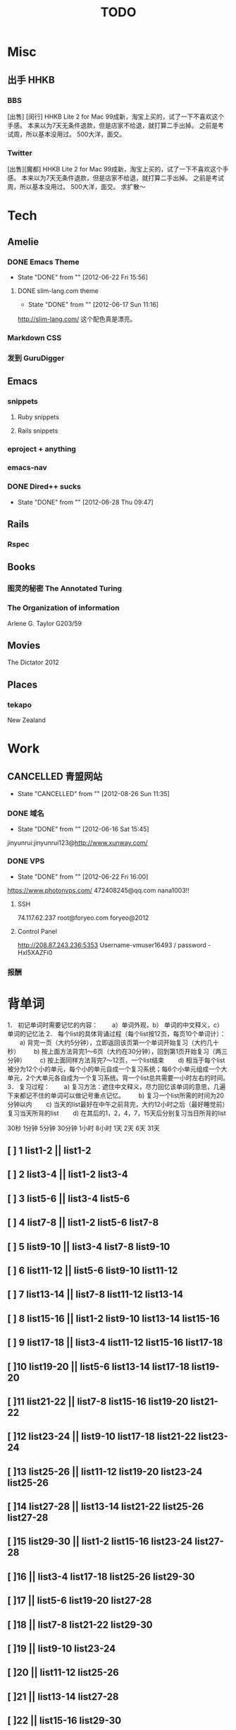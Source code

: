 # -*- mode: org -*-
#+TITLE:     TODO
#+DRAWERS:   Ranmocy
#+CATEGORY:  gtd
#+STARTUP: content
#+STARTUP: hidestars

* Misc
** 出手 HHKB
*** BBS
[出售] [闵行] HHKB Lite 2 for Mac
99成新，淘宝上买的，试了一下不喜欢这个手感。
本来以为7天无条件退款，但是店家不给退，就打算二手出掉。
之前是考试周，所以基本没用过。
500大洋，面交。
*** Twitter
[出售][魔都] HHKB Lite 2 for Mac
99成新，淘宝上买的，试了一下不喜欢这个手感。
本来以为7天无条件退款，但是店家不给退，就打算二手出掉。
之前是考试周，所以基本没用过。
500大洋，面交。
求扩散～
* Tech
** Amelie
*** DONE Emacs Theme
CLOSED: [2012-06-22 Fri 15:56]
- State "DONE"       from ""           [2012-06-22 Fri 15:56]
**** DONE slim-lang.com theme
CLOSED: [2012-06-17 Sun 11:16]
- State "DONE"       from ""           [2012-06-17 Sun 11:16]
http://slim-lang.com/
这个配色真是漂亮。
*** Markdown CSS
*** 发到 GuruDigger
** Emacs
*** snippets
**** Ruby snippets
**** Rails snippets
*** eproject + anything
*** emacs-nav
*** DONE Dired++ sucks
CLOSED: [2012-06-28 Thu 09:47]
- State "DONE"       from ""           [2012-06-28 Thu 09:47]
** Rails
*** Rspec
** Books
*** 图灵的秘密 The Annotated Turing
*** The Organization of information
Arlene G. Taylor
G203/59
** Movies
The Dictator 2012
** Places
*** tekapo
New Zealand
* Work
** CANCELLED 青盟网站
CLOSED: [2012-08-26 Sun 11:35]
- State "CANCELLED"  from ""           [2012-08-26 Sun 11:35]
*** DONE 域名
CLOSED: [2012-06-16 Sat 15:45]
- State "DONE"       from ""           [2012-06-16 Sat 15:45]
jinyunrui:jinyunrui123@http://www.xunway.com/
*** DONE VPS
CLOSED: [2012-06-22 Fri 16:00]
- State "DONE"       from ""           [2012-06-22 Fri 16:00]
https://www.photonvps.com/
472408245@qq.com
nana1003!!
**** SSH
74.117.62.237
root@foryeo.com
foryeo@2012
**** Control Panel
http://208.87.243.236:5353
Username-vmuser16493 /
password - Hxl5XAZFi0
*** 报酬
* 背单词
1． 初记单词时需要记忆的内容：
　　a）单词外观，b） 单词的中文释义，c） 单词的记忆法
2． 每个list的具体背诵过程（每个list按12页，每页10个单词计）：
　　a) 背完一页（大约5分钟），立即返回该页第一个单词开始复习（大约几十秒）
　　b) 按上面方法背完1～6页（大约在30分钟），回到第1页开始复习（两三分钟）
　　c) 按上面同样方法背完7～12页，一个list结束
　　d) 相当于每个list被分为12个小的单元，每个小的单元自成一个复习系统；每6个小单元组成一个大单元，2个大单元各自成为一个复习系统。背一个list总共需要一小时左右的时间。
3． 复习过程：
　　a) 复习方法：遮住中文释义，尽力回忆该单词的意思，几遍下来都记不住的单词可以做记号重点记忆。
　　b) 复习一个list所需的时间为20分钟以内
　　c) 当天的list最好在中午之前背完，大约12小时之后（最好睡觉前）复习当天所背的list
　　d) 在其后的1，2，4，7，15天后分别复习当日所背的list

30秒 1分钟 5分钟 30分钟 1小时 8小时 1天 2天 6天 31天

** [ ] 1  list1-2 || list1-2
** [ ] 2  list3-4 || list1-2 list3-4
** [ ] 3  list5-6 || list3-4 list5-6
** [ ] 4  list7-8 || list1-2 list5-6 list7-8
** [ ] 5  list9-10 || list3-4 list7-8 list9-10
** [ ] 6  list11-12 || list5-6 list9-10 list11-12
** [ ] 7  list13-14 || list7-8 list11-12 list13-14
** [ ] 8  list15-16 || list1-2 list9-10 list13-14 list15-16
** [ ] 9  list17-18 || list3-4 list11-12 list15-16 list17-18
** [ ]10  list19-20 || list5-6 list13-14 list17-18 list19-20
** [ ]11  list21-22 || list7-8 list15-16 list19-20 list21-22
** [ ]12  list23-24 || list9-10 list17-18 list21-22 list23-24
** [ ]13  list25-26 || list11-12 list19-20 list23-24 list25-26
** [ ]14  list27-28 || list13-14 list21-22 list25-26 list27-28
** [ ]15  list29-30 || list1-2 list15-16 list23-24 list27-28
** [ ]16  || list3-4 list17-18 list25-26 list29-30
** [ ]17  || list5-6 list19-20 list27-28
** [ ]18  || list7-8 list21-22 list29-30
** [ ]19  || list9-10 list23-24
** [ ]20  || list11-12 list25-26
** [ ]21  || list13-14 list27-28
** [ ]22  || list15-16 list29-30
** [ ]23  || list17-18
** [ ]24  || list19-20
** [ ]25  || list21-22
** [ ]26  || list23-24
** [ ]27  || list25-26
** [ ]28  || list27-28
** [ ]29  || list29-30

